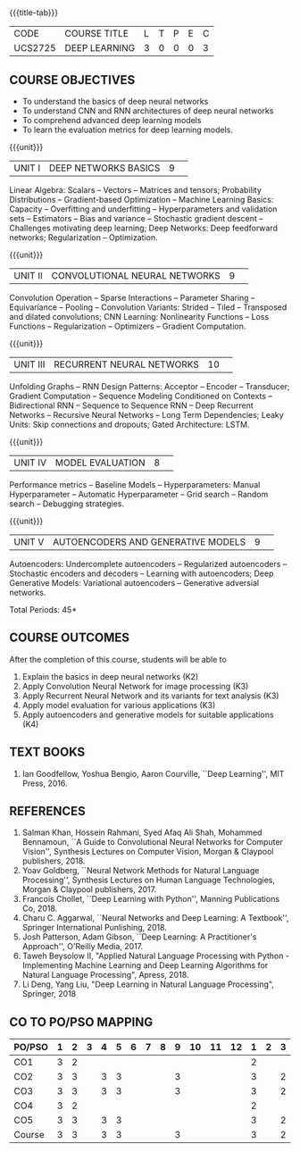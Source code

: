 * 
:properties:
:author: Mr. B. Senthil Kumar and Dr. D. Thenmozhi
:date: 10-3-21
:end:

#+startup: showall
{{{title-tab}}}
| CODE    | COURSE TITLE  | L | T | P | E | C |
| UCS2725 | DEEP LEARNING | 3 | 0 | 0 | 0 | 3 |

#+begin_comment
** R2021 CHANGES :noexport:
1. This syllabus was not offered under AU-2017 Regulations for UG.
2. Introduces the Deep learning theory to undergraduate students which is recent trend and 
   has its application in different areas.
3. This subject is offered under M.E syllabus with additional unit on Deep learning with Tensorflow. 
   For changes, see the individual units.
4. Five Course outcomes specified and aligned with units.
5. One more course outcome based on the group work submitted/presented by the students.
#+end_comment

** COURSE OBJECTIVES
- To understand the basics of deep neural networks
- To understand CNN and RNN architectures of deep neural networks
- To comprehend advanced deep learning models
- To learn the evaluation metrics for deep learning models.

{{{unit}}}
|UNIT I|DEEP NETWORKS BASICS|9| 
Linear Algebra: Scalars -- Vectors -- Matrices and tensors;
Probability Distributions -- Gradient-based Optimization -- Machine
Learning Basics: Capacity -- Overfitting and underfitting --
Hyperparameters and validation sets -- Estimators -- Bias and variance
-- Stochastic gradient descent -- Challenges motivating deep learning;
Deep Networks: Deep feedforward networks; Regularization --
Optimization.

#+begin_comment
Same as Unit-I in PG syllabus.
#+end_comment


{{{unit}}}
|UNIT II|CONVOLUTIONAL NEURAL NETWORKS|9| 
Convolution Operation -- Sparse Interactions -- Parameter Sharing --
Equivariance -- Pooling -- Convolution Variants: Strided -- Tiled --
Transposed and dilated convolutions; CNN Learning: Nonlinearity
Functions -- Loss Functions -- Regularization -- Optimizers --
Gradient Computation.

#+begin_comment
Same as Unit-II in PG syllabus except the different CNN architectures.
#+end_comment

{{{unit}}}
|UNIT III|RECURRENT NEURAL NETWORKS|10| 
Unfolding Graphs -- RNN Design Patterns: Acceptor -- Encoder --
Transducer; Gradient Computation -- Sequence Modeling Conditioned on
Contexts -- Bidirectional RNN -- Sequence to Sequence RNN -- Deep
Recurrent Networks -- Recursive Neural Networks -- Long Term
Dependencies; Leaky Units: Skip connections and dropouts; Gated
Architecture: LSTM.

#+begin_comment
Same as Unit-III in PG syllabus. Gated RNN is ignored.
#+end_comment


{{{unit}}}
|UNIT IV|MODEL EVALUATION|8| 
Performance metrics -- Baseline Models -- Hyperparameters: Manual
Hyperparameter -- Automatic Hyperparameter -- Grid search -- Random
search -- Debugging strategies.

#+begin_comment
Model evaluation included for beginners in Deep learning. Not in PG syllabus.
#+end_comment

{{{unit}}}
|UNIT V|AUTOENCODERS AND GENERATIVE MODELS|9| 
Autoencoders: Undercomplete autoencoders -- Regularized autoencoders
-- Stochastic encoders and decoders -- Learning with autoencoders;
Deep Generative Models: Variational autoencoders -- Generative
adversial networks.

#+begin_comment
Same as in Unit-IV in PG syllabus except the Representation learning.
#+end_comment


\hfill *Total Periods: 45*

#+begin_comment
** GROUP PROJECTS
1) Solving XOR problem using DNN
2) Character / Face recognition using CNN
3) Language modeling using RNN
4) NER/POS tagging/Machine Translation using Encoder-Decoder model
5) Image augmentation using GANs

** COURSE OUTCOMES
After the completion of this course, students will be able to 
1. Explain the basics in deep neural networks (K2)
2. Apply Convolution Neural Network for image processing (K3)
3. Apply Recurrent Neural Network and its variants for text analysis (K3)
4. Apply model evaluation for various applications (K3)
5. Apply autoencoders and generative models for suitable applications (K3)
6. Develop a real world application using suitable deep neural
   networks by applying best practices in teams (K4)
#+end_comment

** COURSE OUTCOMES
After the completion of this course, students will be able to 
1. Explain the basics in deep neural networks (K2)
2. Apply Convolution Neural Network for image processing (K3)
3. Apply Recurrent Neural Network and its variants for text analysis (K3)
4. Apply model evaluation for various applications (K3)
5. Apply autoencoders and generative models for suitable applications (K4)


#+begin_comment
Added the Group projects.
Modified the Course outcomes.
#+end_comment


** TEXT BOOKS
1. Ian Goodfellow, Yoshua Bengio, Aaron Courville, ``Deep Learning'',
   MIT Press, 2016.

** REFERENCES
1. Salman Khan, Hossein Rahmani, Syed Afaq Ali Shah, Mohammed
   Bennamoun, ``A Guide to Convolutional Neural Networks for Computer
   Vision'', Synthesis Lectures on Computer Vision, Morgan & Claypool
   publishers, 2018.
2. Yoav Goldberg, ``Neural Network Methods for Natural Language
   Processing'', Synthesis Lectures on Human Language Technologies,
   Morgan & Claypool publishers, 2017.
3. Francois Chollet, ``Deep Learning with Python'', Manning
   Publications Co, 2018.
4. Charu C. Aggarwal, ``Neural Networks and Deep Learning: A
   Textbook'', Springer International Punlishing, 2018.
5. Josh Patterson, Adam Gibson, ``Deep Learning: A Practitioner's
   Approach'', O'Reilly Media, 2017.
6. Taweh Beysolow II, "Applied Natural Language Processing with Python - 
   Implementing Machine Learning and Deep Learning Algorithms for Natural 
   Language Processing", Apress, 2018.
7. Li Deng, Yang Liu, "Deep Learning in Natural Language Processing",
   Springer, 2018
   
** CO TO PO/PSO MAPPING
 
| PO/PSO | 1 | 2 | 3 | 4 | 5 | 6 | 7 | 8 | 9 | 10 | 11 | 12 | 1 | 2 | 3 |
|--------+---+---+---+---+---+---+---+---+---+----+----+----+---+---+---|
| CO1    | 3 | 2 |  |  |  |  |  |  |  |   |   |   | 2 |  | |
| CO2    | 3 | 3 |  | 3 | 3 |  |  |  | 3 |   |   |   | 3 |  | 2 |
| CO3    | 3 | 3 |  | 3 | 3 |  |  |  | 3 |   |   |   | 3 |  | 2 |
| CO4    | 3 | 2 |  |  |  |  |  |  |  |   |   |   | 2 |  |  |
| CO5    | 3 | 3 |  | 3 | 3 |  |  |  |  |   |   |   | 3 |  | 2 |
|--------+---+---+---+---+---+---+---+---+---+----+----+----+---+---+---|
| Course | 3 | 3 |  | 3 | 3 |  |  |  | 3 |   |   |   | 3 |  | 2 |

# | Score          | 15 | 13 |  | 9 | 9 |  |  |  | 6 |   |   |   | 13 |  | 6 |
